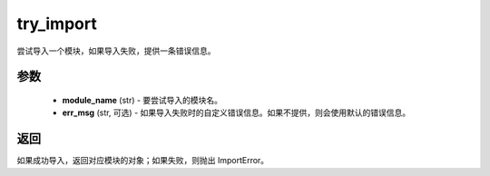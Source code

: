 .. _cn_api_paddle_utils_try_import:

try_import
-------------------------------

.. py:function:: paddle.utils.try_import(module_name, err_msg=None)

尝试导入一个模块，如果导入失败，提供一条错误信息。

参数
:::::::::
  - **module_name** (str) - 要尝试导入的模块名。
  - **err_msg**  (str, 可选) - 如果导入失败时的自定义错误信息。如果不提供，则会使用默认的错误信息。

返回
:::::::::
如果成功导入，返回对应模块的对象；如果失败，则抛出 ImportError。
